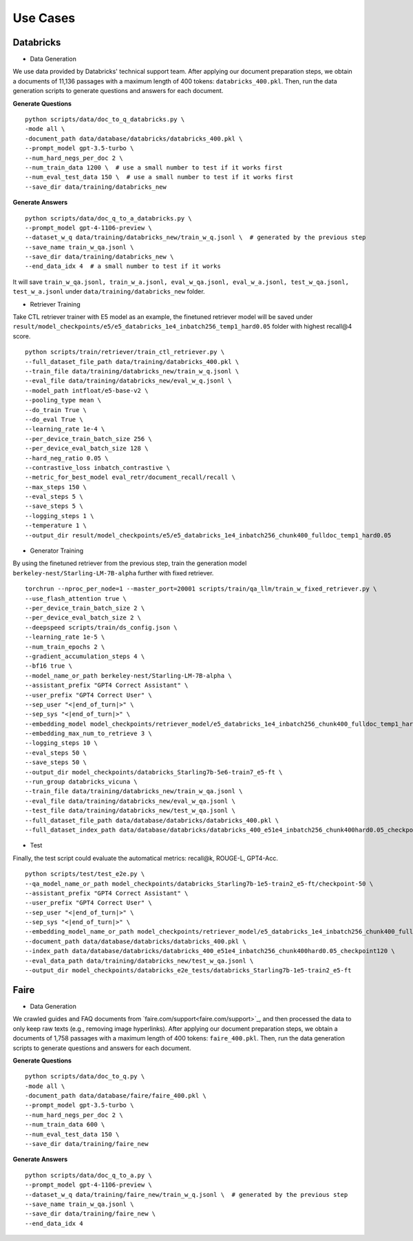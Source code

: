 Use Cases
=========

Databricks
----------

- Data Generation

We use data provided by Databricks' technical support team. After applying our document preparation steps, we obtain a documents of 11,136 passages with a maximum length of 400 tokens: ``databricks_400.pkl``. Then, run the data generation scripts to generate questions and answers for each document.

**Generate Questions**
::

    python scripts/data/doc_to_q_databricks.py \
    -mode all \
    -document_path data/database/databricks/databricks_400.pkl \
    --prompt_model gpt-3.5-turbo \
    --num_hard_negs_per_doc 2 \
    --num_train_data 1200 \  # use a small number to test if it works first
    --num_eval_test_data 150 \  # use a small number to test if it works first
    --save_dir data/training/databricks_new

**Generate Answers**
::

    python scripts/data/doc_q_to_a_databricks.py \
    --prompt_model gpt-4-1106-preview \
    --dataset_w_q data/training/databricks_new/train_w_q.jsonl \  # generated by the previous step
    --save_name train_w_qa.jsonl \
    --save_dir data/training/databricks_new \
    --end_data_idx 4  # a small number to test if it works


It will save ``train_w_qa.jsonl, train_w_a.jsonl, eval_w_qa.jsonl, eval_w_a.jsonl, test_w_qa.jsonl, test_w_a.jsonl`` under ``data/training/databricks_new`` folder.


- Retriever Training

Take CTL retriever trainer with E5 model as an example, the finetuned retriever model will be saved under ``result/model_checkpoints/e5/e5_databricks_1e4_inbatch256_temp1_hard0.05`` folder with highest recall@4 score.
::

    python scripts/train/retriever/train_ctl_retriever.py \
    --full_dataset_file_path data/training/databricks_400.pkl \
    --train_file data/training/databricks_new/train_w_q.jsonl \
    --eval_file data/training/databricks_new/eval_w_q.jsonl \
    --model_path intfloat/e5-base-v2 \
    --pooling_type mean \
    --do_train True \
    --do_eval True \
    --learning_rate 1e-4 \
    --per_device_train_batch_size 256 \
    --per_device_eval_batch_size 128 \
    --hard_neg_ratio 0.05 \
    --contrastive_loss inbatch_contrastive \
    --metric_for_best_model eval_retr/document_recall/recall \
    --max_steps 150 \
    --eval_steps 5 \
    --save_steps 5 \
    --logging_steps 1 \
    --temperature 1 \
    --output_dir result/model_checkpoints/e5/e5_databricks_1e4_inbatch256_chunk400_fulldoc_temp1_hard0.05


- Generator Training

By using the finetuned retriever from the previous step, train the generation model ``berkeley-nest/Starling-LM-7B-alpha`` further with fixed retriever.
::

    torchrun --nproc_per_node=1 --master_port=20001 scripts/train/qa_llm/train_w_fixed_retriever.py \
    --use_flash_attention true \
    --per_device_train_batch_size 2 \
    --per_device_eval_batch_size 2 \
    --deepspeed scripts/train/ds_config.json \
    --learning_rate 1e-5 \
    --num_train_epochs 2 \
    --gradient_accumulation_steps 4 \
    --bf16 true \
    --model_name_or_path berkeley-nest/Starling-LM-7B-alpha \
    --assistant_prefix "GPT4 Correct Assistant" \
    --user_prefix "GPT4 Correct User" \
    --sep_user "<|end_of_turn|>" \
    --sep_sys "<|end_of_turn|>" \
    --embedding_model model_checkpoints/retriever_model/e5_databricks_1e4_inbatch256_chunk400_fulldoc_temp1_hard0.05_retriever_train/checkpoint-120 \
    --embedding_max_num_to_retrieve 3 \
    --logging_steps 10 \
    --eval_steps 50 \
    --save_steps 50 \
    --output_dir model_checkpoints/databricks_Starling7b-5e6-train7_e5-ft \
    --run_group databricks_vicuna \
    --train_file data/training/databricks_new/train_w_qa.jsonl \
    --eval_file data/training/databricks_new/eval_w_qa.jsonl \
    --test_file data/training/databricks_new/test_w_qa.jsonl \
    --full_dataset_file_path data/database/databricks/databricks_400.pkl \
    --full_dataset_index_path data/database/databricks/databricks_400_e51e4_inbatch256_chunk400hard0.05_checkpoint120


- Test

Finally, the test script could evaluate the automatical metrics: recall@k, ROUGE-L, GPT4-Acc.
::

    python scripts/test/test_e2e.py \
    --qa_model_name_or_path model_checkpoints/databricks_Starling7b-1e5-train2_e5-ft/checkpoint-50 \
    --assistant_prefix "GPT4 Correct Assistant" \
    --user_prefix "GPT4 Correct User" \
    --sep_user "<|end_of_turn|>" \
    --sep_sys "<|end_of_turn|>" \
    --embedding_model_name_or_path model_checkpoints/retriever_model/e5_databricks_1e4_inbatch256_chunk400_fulldoc_temp1_hard0.05_retriever_train/checkpoint-120 \
    --document_path data/database/databricks/databricks_400.pkl \
    --index_path data/database/databricks/databricks_400_e51e4_inbatch256_chunk400hard0.05_checkpoint120 \
    --eval_data_path data/training/databricks_new/test_w_qa.jsonl \
    --output_dir model_checkpoints/databricks_e2e_tests/databricks_Starling7b-1e5-train2_e5-ft



Faire
-----

- Data Generation

We crawled guides and FAQ documents from `faire.com/support<faire.com/support>`_, and then processed the data to only keep raw texts (e.g., removing image hyperlinks). After applying our document preparation steps, we obtain a documents of 1,758 passages with a maximum length of 400 tokens: ``faire_400.pkl``. Then, run the data generation scripts to generate questions and answers for each document.

**Generate Questions**
::

    python scripts/data/doc_to_q.py \
    -mode all \
    -document_path data/database/faire/faire_400.pkl \
    --prompt_model gpt-3.5-turbo \
    --num_hard_negs_per_doc 2 \
    --num_train_data 600 \
    --num_eval_test_data 150 \
    --save_dir data/training/faire_new

**Generate Answers**
::

    python scripts/data/doc_q_to_a.py \
    --prompt_model gpt-4-1106-preview \
    --dataset_w_q data/training/faire_new/train_w_q.jsonl \  # generated by the previous step
    --save_name train_w_qa.jsonl \
    --save_dir data/training/faire_new \
    --end_data_idx 4